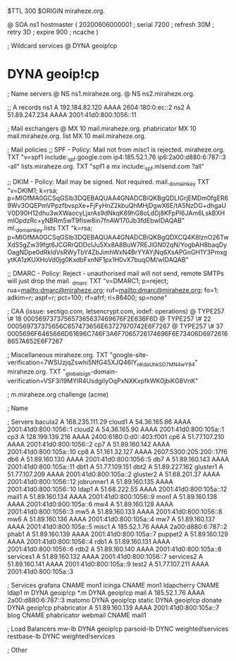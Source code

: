 $TTL 300
$ORIGIN miraheze.org.

@		SOA ns1 hostmaster (
		20200606000001	; serial
		7200		; refresh
		30M		; retry
		3D		; expire
		900		; ncache
)

; Wildcard services
@		DYNA	geoip!cp
*		DYNA	geoip!cp

; Name servers
@		NS	ns1.miraheze.org.
@		NS	ns2.miraheze.org.

;; A records
ns1		A	192.184.82.120
		AAAA	2604:180:0:ec::2
ns2		A	51.89.247.234
		AAAA	2001:41d0:800:1056::11

; Mail exchangers
@		MX	10	mail.miraheze.org.
phabricator	MX	10	mail.miraheze.org.
list		MX	10	mail.miraheze.org.

; Mail policies
;; SPF - Policy: Mail not from misc1 is rejected.
miraheze.org.	TXT	"v=spf1 include:_spf.google.com ip4:185.52.1.76 ip6:2a00:d880:6:787::3 -all"
lists.miraheze.org. 	 TXT 	 "spf1 a mx include:_spf.mlsend.com ?all"

;; DKIM - Policy: Mail may be signed. Not required.
mail._domainkey	TXT	"v=DKIM1; k=rsa; p=MIGfMA0GCSqGSIb3DQEBAQUAA4GNADCBiQKBgQDLIGrjEMDm0fgER69Wv3OQEPmVPpzfbvspXe+FjFyHnZ2kbuQhMHjDgwX6E/tA5NzDG+dhgaUV0D90H12dhu3wXWaocyLjxrAs9dNkqK69hG8oLdDj8KFpPI6JAm6LskBXHmlOpdzRc+yNBRm5wT9fIsw8in7fnAW170Jb3fdEbwIDAQAB"
ml._domainkey.lists	TXT	"k=rsa; p=MIGfMA0GCSqGSIb3DQEBAQUAA4GNADCBiQKBgQDXCQ4K8lznO26TwXdS5gZw39fgt6JCGRrQDDcIJu5Xx8A8BuW7REJIGN02qN/YogbAH8baqDyOagNDpe0dRkldVsRWyTbY4ZbJimhWxN4BrYYAYjNq6XsAPGnGH1Y3PmxgytKA1zKUXHoVd0jg0KxdbFxnNF1px1H0vX7buqOM/wIDAQAB"

;; DMARC - Policy: Reject - unauthorised mail will not send, remote SMTPs will just drop the mail.
_dmarc		TXT	"v=DMARC1; p=reject; rua=mailto:dmarc@miraheze.org; ruf=mailto:dmarc@miraheze.org; fo=1; adkim=r; aspf=r; pct=100; rf=afrf; ri=86400; sp=none"

; CAA (issue: sectigo.com, letsencrypt.com, iodef: operations)
@		TYPE257	\# 18 000569737375657365637469676F2E636F6D
@		TYPE257 \# 22 000569737375656C657473656E63727970742E6F7267
@		TYPE257 \# 37 0005696F6465666D61696C746F3A6F7065726174696F6E73406D69726168657A652E6F7267

; Miscellaneous
miraheze.org.   TXT     "google-site-verification=7WSUzjqZswhi5NfG45XJQ46IY_nKdaUhkSD7MN4wY94"
miraheze.org.	TXT	"_globalsign-domain-verification=VSF3i19MYIR4UsdgiIyOqPxNXKxpfkWK0jbiKG8VnK"

; m.miraheze.org challenge (acme)

; Name

; Servers
bacula2		A	168.235.111.29
cloud1		A	54.36.165.86
		AAAA	2001:41d0:800:1056::1
cloud2		A	54.36.165.90
		AAAA	2001:41d0:800:105a::1
cp3		A	128.199.139.216
		AAAA	2400:6180:0:d0::403:f001
cp6		A	51.77.107.210
		AAAA	2001:41d0:800:1056::2
cp7		A	51.89.160.142
		AAAA	2001:41d0:800:105a::10
cp8		A	51.161.32.127
		AAAA	2607:5300:205:200::17f6
db6		A	51.89.160.130
		AAAA	2001:41d0:800:1056::5
db7		A	51.89.160.143
		AAAA	2001:41d0:800:105a::11
dbt1		A	51.77.109.151
dbt2		A	51.89.227.162
gluster1	A	51.77.107.209
		AAAA	2001:41d0:800:105a::2
gluster2	A	51.68.201.37 
		AAAA	2001:41d0:800:1056::12
jobrunner1	A	51.89.160.135
		AAAA	2001:41d0:800:1056::10
ldap1   	A	51.68.222.55
		AAAA	2001:41d0:800:105a::12
mail1		A	51.89.160.134
		AAAA	2001:41d0:800:1056::9
mon1		A	51.89.160.138
		AAAA	2001:41d0:800:105a::6
mw4		A	51.89.160.128
		AAAA	2001:41d0:800:1056::3
mw5		A	51.89.160.133
		AAAA	2001:41d0:800:1056::8
mw6		A	51.89.160.136
		AAAA	2001:41d0:800:105a::4
mw7		A	51.89.160.137
		AAAA	2001:41d0:800:105a::5
misc1		A	185.52.1.76
		AAAA	2a00:d880:6:787::2
phab1		A	51.89.160.139
		AAAA	2001:41d0:800:105a::7
puppet2		A	51.89.160.129
		AAAA	2001:41d0:800:1056::4
rdb1		A	51.89.160.131
		AAAA	2001:41d0:800:1056::6
rdb2		A	51.89.160.140
		AAAA	2001:41d0:800:105a::8
services1	A	51.89.160.132
		AAAA	2001:41d0:800:1056::7
services2	A	51.89.160.141
		AAAA	2001:41d0:800:105a::9
test2		A	51.77.107.211
		AAAA	2001:41d0:800:105a::3

; Services
grafana		CNAME	mon1
icinga		CNAME	mon1
ldapcherry	CNAME	ldap1
m		DYNA	geoip!cp
*.m		DYNA	geoip!cp
mail		A	185.52.1.76
		AAAA	2a00:d880:6:787::3
matomo		DYNA	geoip!cp
static		DYNA	geoip!cp
donate		DYNA	geoip!cp
phabricator	A	51.89.160.139
		AAAA	2001:41d0:800:105a::7
blog		CNAME	phabricator
webmail		CNAME	mail1

; Load Balancers
mw-lb			DYNA	geoip!cp
parsoid-lb		DYNC	weighted!services
restbase-lb		DYNC	weighted!services

; Other
